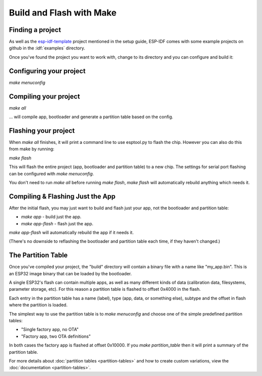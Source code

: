 Build and Flash with Make
=========================

Finding a project
-----------------

As well as the `esp-idf-template <https://github.com/espressif/esp-idf-template>`_ project mentioned in the setup guide, ESP-IDF comes with some example projects on github in the :idf:`examples` directory.

Once you've found the project you want to work with, change to its directory and you can configure and build it:

Configuring your project
------------------------

`make menuconfig`

Compiling your project
----------------------

`make all`

... will compile app, bootloader and generate a partition table based on the config.

Flashing your project
---------------------

When `make all` finishes, it will print a command line to use esptool.py to flash the chip. However you can also do this from make by running:

`make flash`

This will flash the entire project (app, bootloader and partition table) to a new chip. The settings for serial port flashing can be configured with `make menuconfig`.

You don't need to run `make all` before running `make flash`, `make flash` will automatically rebuild anything which needs it.

Compiling & Flashing Just the App
---------------------------------

After the initial flash, you may just want to build and flash just your app, not the bootloader and partition table:

* `make app` - build just the app.
* `make app-flash` - flash just the app.

`make app-flash` will automatically rebuild the app if it needs it.

(There's no downside to reflashing the bootloader and partition table each time, if they haven't changed.)

The Partition Table
-------------------

Once you've compiled your project, the "build" directory will contain a binary file with a name like "my_app.bin". This is an ESP32 image binary that can be loaded by the bootloader.

A single ESP32's flash can contain multiple apps, as well as many different kinds of data (calibration data, filesystems, parameter storage, etc). For this reason a partition table is flashed to offset 0x4000 in the flash.

Each entry in the partition table has a name (label), type (app, data, or something else), subtype and the offset in flash where the partition is loaded.

The simplest way to use the partition table is to `make menuconfig` and choose one of the simple predefined partition tables:

* "Single factory app, no OTA"
* "Factory app, two OTA definitions"

In both cases the factory app is flashed at offset 0x10000. If you `make partition_table` then it will print a summary of the partition table.

For more details about :doc:`partition tables <partition-tables>` and how to create custom variations, view the :doc:`documentation <partition-tables>`.

